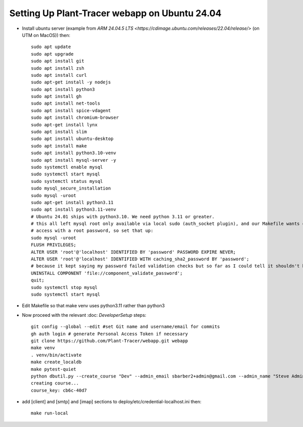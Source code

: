 Setting Up Plant-Tracer webapp on Ubuntu 24.04
==============================================

- Install ubuntu server (example from `ARM 24.04.5 LTS <https://cdimage.ubuntu.com/releases/22.04/release/>` (on UTM on MacOS)) then::

    sudo apt update
    sudo apt upgrade
    sudo apt install git
    sudo apt install zsh
    sudo apt install curl
    sudo apt-get install -y nodejs
    sudo apt install python3
    sudo apt install gh
    sudo apt install net-tools
    sudo apt install spice-vdagent
    sudo apt install chromium-browser
    sudo apt-get install lynx
    sudo apt install slim
    sudo apt install ubuntu-desktop
    sudo apt install make
    sudo apt install python3.10-venv
    sudo apt install mysql-server -y
    sudo systemctl enable mysql
    sudo systemctl start mysql
    sudo systemctl status mysql
    sudo mysql_secure_installation
    sudo mysql -uroot
    sudo apt-get install python3.11
    sudo apt install python3.11-venv
    # Ubuntu 24.01 ships with python3.10. We need python 3.11 or greater.
    # this all left mysql root only available via local sudo (auth_socket plugin), and our Makefile wants command line
    # access with a root password, so set that up:
    sudo mysql -uroot
    FLUSH PRIVILEGES;
    ALTER USER 'root'@'localhost' IDENTIFIED BY 'password' PASSWORD EXPIRE NEVER;
    ALTER USER 'root'@'localhost' IDENTIFIED WITH caching_sha2_password BY 'password';
    # because it kept saying my password failed validation checks but so far as I could tell it shouldn't have.
    UNINSTALL COMPONENT 'file://component_validate_password';
    quit;
    sudo systemctl stop mysql
    sudo systemctl start mysql

- Edit Makefile so that make venv uses python3.11 rather than python3

- Now proceed with the relevant :doc: `DeveloperSetup` steps::

    git config --global --edit #set Git name and username/email for commits
    gh auth login # generate Personal Access Token if necessary
    git clone https://github.com/Plant-Tracer/webapp.git webapp
    make venv
    . venv/bin/activate
    make create_localdb
    make pytest-quiet
    python dbutil.py --create_course "Dev" --admin_email sbarber2+admin@gmail.com --admin_name "Steve Admin Barber"
    creating course...
    course_key: cb6c-40d7

-  add [client] and [smtp] and [imap] sections to deploy/etc/credential-localhost.ini then::

    make run-local

